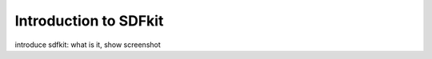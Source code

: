 Introduction to SDFkit
==================================

introduce sdfkit: what is it, show screenshot

